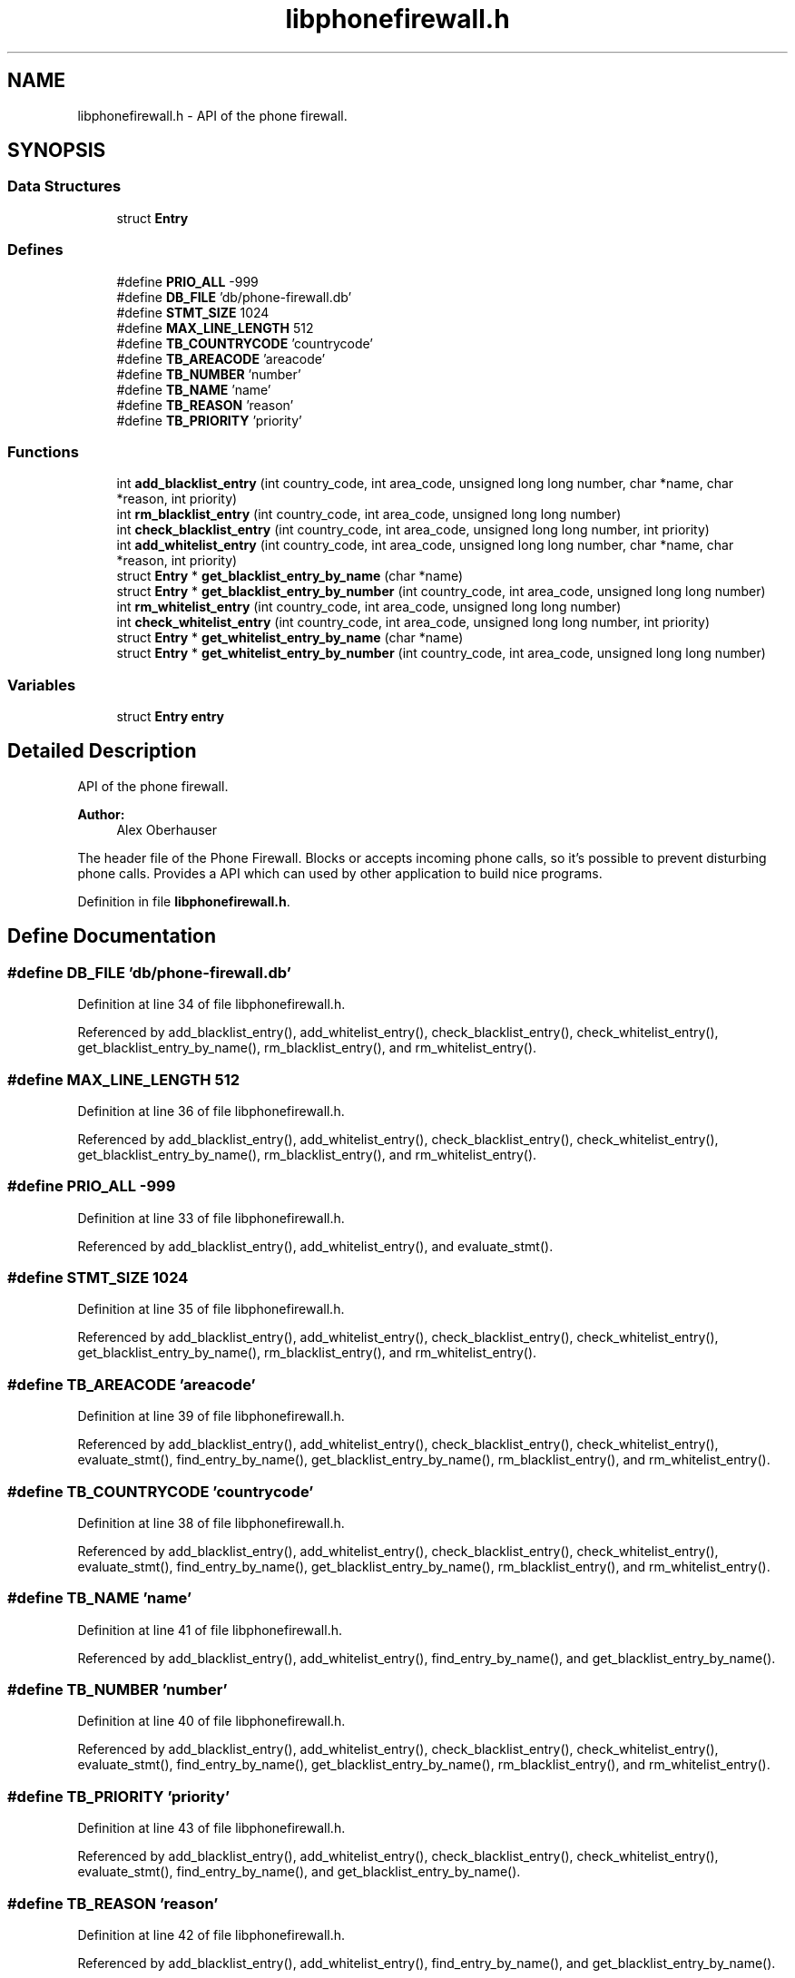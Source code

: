 .TH "libphonefirewall.h" 3 "9 Jul 2008" "Version v0.01" "Phone Firewall" \" -*- nroff -*-
.ad l
.nh
.SH NAME
libphonefirewall.h \- API of the phone firewall. 
.SH SYNOPSIS
.br
.PP
.SS "Data Structures"

.in +1c
.ti -1c
.RI "struct \fBEntry\fP"
.br
.in -1c
.SS "Defines"

.in +1c
.ti -1c
.RI "#define \fBPRIO_ALL\fP   -999"
.br
.ti -1c
.RI "#define \fBDB_FILE\fP   'db/phone-firewall.db'"
.br
.ti -1c
.RI "#define \fBSTMT_SIZE\fP   1024"
.br
.ti -1c
.RI "#define \fBMAX_LINE_LENGTH\fP   512"
.br
.ti -1c
.RI "#define \fBTB_COUNTRYCODE\fP   'countrycode'"
.br
.ti -1c
.RI "#define \fBTB_AREACODE\fP   'areacode'"
.br
.ti -1c
.RI "#define \fBTB_NUMBER\fP   'number'"
.br
.ti -1c
.RI "#define \fBTB_NAME\fP   'name'"
.br
.ti -1c
.RI "#define \fBTB_REASON\fP   'reason'"
.br
.ti -1c
.RI "#define \fBTB_PRIORITY\fP   'priority'"
.br
.in -1c
.SS "Functions"

.in +1c
.ti -1c
.RI "int \fBadd_blacklist_entry\fP (int country_code, int area_code, unsigned long long number, char *name, char *reason, int priority)"
.br
.ti -1c
.RI "int \fBrm_blacklist_entry\fP (int country_code, int area_code, unsigned long long number)"
.br
.ti -1c
.RI "int \fBcheck_blacklist_entry\fP (int country_code, int area_code, unsigned long long number, int priority)"
.br
.ti -1c
.RI "int \fBadd_whitelist_entry\fP (int country_code, int area_code, unsigned long long number, char *name, char *reason, int priority)"
.br
.ti -1c
.RI "struct \fBEntry\fP * \fBget_blacklist_entry_by_name\fP (char *name)"
.br
.ti -1c
.RI "struct \fBEntry\fP * \fBget_blacklist_entry_by_number\fP (int country_code, int area_code, unsigned long long number)"
.br
.ti -1c
.RI "int \fBrm_whitelist_entry\fP (int country_code, int area_code, unsigned long long number)"
.br
.ti -1c
.RI "int \fBcheck_whitelist_entry\fP (int country_code, int area_code, unsigned long long number, int priority)"
.br
.ti -1c
.RI "struct \fBEntry\fP * \fBget_whitelist_entry_by_name\fP (char *name)"
.br
.ti -1c
.RI "struct \fBEntry\fP * \fBget_whitelist_entry_by_number\fP (int country_code, int area_code, unsigned long long number)"
.br
.in -1c
.SS "Variables"

.in +1c
.ti -1c
.RI "struct \fBEntry\fP \fBentry\fP"
.br
.in -1c
.SH "Detailed Description"
.PP 
API of the phone firewall. 

\fBAuthor:\fP
.RS 4
Alex Oberhauser
.RE
.PP
The header file of the Phone Firewall. Blocks or accepts incoming phone calls, so it's possible to prevent disturbing phone calls. Provides a API which can used by other application to build nice programs. 
.PP
Definition in file \fBlibphonefirewall.h\fP.
.SH "Define Documentation"
.PP 
.SS "#define DB_FILE   'db/phone-firewall.db'"
.PP
Definition at line 34 of file libphonefirewall.h.
.PP
Referenced by add_blacklist_entry(), add_whitelist_entry(), check_blacklist_entry(), check_whitelist_entry(), get_blacklist_entry_by_name(), rm_blacklist_entry(), and rm_whitelist_entry().
.SS "#define MAX_LINE_LENGTH   512"
.PP
Definition at line 36 of file libphonefirewall.h.
.PP
Referenced by add_blacklist_entry(), add_whitelist_entry(), check_blacklist_entry(), check_whitelist_entry(), get_blacklist_entry_by_name(), rm_blacklist_entry(), and rm_whitelist_entry().
.SS "#define PRIO_ALL   -999"
.PP
Definition at line 33 of file libphonefirewall.h.
.PP
Referenced by add_blacklist_entry(), add_whitelist_entry(), and evaluate_stmt().
.SS "#define STMT_SIZE   1024"
.PP
Definition at line 35 of file libphonefirewall.h.
.PP
Referenced by add_blacklist_entry(), add_whitelist_entry(), check_blacklist_entry(), check_whitelist_entry(), get_blacklist_entry_by_name(), rm_blacklist_entry(), and rm_whitelist_entry().
.SS "#define TB_AREACODE   'areacode'"
.PP
Definition at line 39 of file libphonefirewall.h.
.PP
Referenced by add_blacklist_entry(), add_whitelist_entry(), check_blacklist_entry(), check_whitelist_entry(), evaluate_stmt(), find_entry_by_name(), get_blacklist_entry_by_name(), rm_blacklist_entry(), and rm_whitelist_entry().
.SS "#define TB_COUNTRYCODE   'countrycode'"
.PP
Definition at line 38 of file libphonefirewall.h.
.PP
Referenced by add_blacklist_entry(), add_whitelist_entry(), check_blacklist_entry(), check_whitelist_entry(), evaluate_stmt(), find_entry_by_name(), get_blacklist_entry_by_name(), rm_blacklist_entry(), and rm_whitelist_entry().
.SS "#define TB_NAME   'name'"
.PP
Definition at line 41 of file libphonefirewall.h.
.PP
Referenced by add_blacklist_entry(), add_whitelist_entry(), find_entry_by_name(), and get_blacklist_entry_by_name().
.SS "#define TB_NUMBER   'number'"
.PP
Definition at line 40 of file libphonefirewall.h.
.PP
Referenced by add_blacklist_entry(), add_whitelist_entry(), check_blacklist_entry(), check_whitelist_entry(), evaluate_stmt(), find_entry_by_name(), get_blacklist_entry_by_name(), rm_blacklist_entry(), and rm_whitelist_entry().
.SS "#define TB_PRIORITY   'priority'"
.PP
Definition at line 43 of file libphonefirewall.h.
.PP
Referenced by add_blacklist_entry(), add_whitelist_entry(), check_blacklist_entry(), check_whitelist_entry(), evaluate_stmt(), find_entry_by_name(), and get_blacklist_entry_by_name().
.SS "#define TB_REASON   'reason'"
.PP
Definition at line 42 of file libphonefirewall.h.
.PP
Referenced by add_blacklist_entry(), add_whitelist_entry(), find_entry_by_name(), and get_blacklist_entry_by_name().
.SH "Function Documentation"
.PP 
.SS "int add_blacklist_entry (int country_code, int area_code, unsigned long long number, char * name, char * reason, int priority)"
.PP
Add a number to the blacklist. The number will be blocked after that.
.PP
\fBParameters:\fP
.RS 4
\fIcountry_code\fP The country code (for example 39 for Italy, 43 for Austria, and so one) 
.br
\fIarea_code\fP The area code which indicates your mobile operator. 
.br
\fInumber\fP The telephone number of the person (without country and area code. 
.br
\fIname\fP The name of the person. 
.br
\fIreason\fP Why you have blocked this person. 
.br
\fIpriority\fP Gives the \fBentry\fP a priority. 0 is standard. If the priority is higher the value will be also blocked/accepted if a higher priority is choosen. 
.br
 The value 'PRIO_ALL' stands for all priorities.
.RE
.PP
\fBReturns:\fP
.RS 4
If all goes well 0 (zero) otherwise an errno code. 
.RE
.PP

.PP
Definition at line 75 of file phonefirewall_administration.c.
.PP
References DB_FILE, ERR_FLAG, MAX_LINE_LENGTH, PRIO_ALL, STMT_SIZE, TB_AREACODE, TB_COUNTRYCODE, TB_NAME, TB_NUMBER, TB_PRIORITY, TB_REASON, and write_logentry().
.SS "int add_whitelist_entry (int country_code, int area_code, unsigned long long number, char * name, char * reason, int priority)"
.PP
Add a number to the whitelist. The number will be accepted after that.
.PP
\fBParameters:\fP
.RS 4
\fIcountry_code\fP The country code (for example 39 for Italy, 43 for Austria, and so one) 
.br
\fIarea_code\fP The area code which indicates your mobile operator. 
.br
\fInumber\fP The telephone number of the person (without country and area code. 
.br
\fIname\fP The name of the person. 
.br
\fIreason\fP Why you have blocked this person. 
.br
\fIpriority\fP Gives the \fBentry\fP a priority. 0 is standard. If the priority is higher the value will be also blocked/accepted if a higher priority is choosen.
.br
 The value 'PRIO_ALL' stands for all priorities.
.RE
.PP
\fBReturns:\fP
.RS 4
If all goes well 0 (zero) otherwise an errno code. 
.RE
.PP

.PP
Definition at line 117 of file phonefirewall_administration.c.
.PP
References DB_FILE, ERR_FLAG, MAX_LINE_LENGTH, PRIO_ALL, STMT_SIZE, TB_AREACODE, TB_COUNTRYCODE, TB_NAME, TB_NUMBER, TB_PRIORITY, TB_REASON, and write_logentry().
.SS "int check_blacklist_entry (int country_code, int area_code, unsigned long long number, int priority)"
.PP
Checks if a number is on the blacklist.
.PP
\fBParameters:\fP
.RS 4
\fIcountry_code\fP The country code (for example 39 for Italy, 43 for Austria, and so one) 
.br
\fIarea_code\fP The area code which indicates your mobile operator. 
.br
\fInumber\fP The telephone number of the person (without country and area code. 
.br
\fIpriority\fP Gives the \fBentry\fP a priority. 0 is standard. If the priority is higher the value will be also blocked/accepted if a higher priority is choosen.
.br
 The value 'PRIO_ALL' stands for all priorities.
.RE
.PP
\fBReturns:\fP
.RS 4
If the number was found 1, otherwise 0. 
.RE
.PP

.PP
Definition at line 234 of file phonefirewall_administration.c.
.PP
References Entry::area_code, Entry::country_code, DB_FILE, ERR_FLAG, evaluate_stmt(), INFO_FLAG, MAX_LINE_LENGTH, Entry::number, p_entry, Entry::priority, STMT_SIZE, TB_AREACODE, TB_COUNTRYCODE, TB_NUMBER, TB_PRIORITY, and write_logentry().
.SS "int check_whitelist_entry (int country_code, int area_code, unsigned long long number, int priority)"
.PP
Checks if a number is on the whitelist.
.PP
\fBParameters:\fP
.RS 4
\fIcountry_code\fP The country code (for example 39 for Italy, 43 for Austria, and so one) 
.br
\fIarea_code\fP The area code which indicates your mobile operator. 
.br
\fInumber\fP The telephone number of the person (without country and area code. 
.br
\fIpriority\fP Gives the \fBentry\fP a priority. 0 is standard. If the priority is higher the value will be also blocked/accepted if a higher priority is choosen.
.br
 The value 'PRIO_ALL' stands for all priorities.
.RE
.PP
\fBReturns:\fP
.RS 4
If the number was found 1, otherwise 0. 
.RE
.PP

.PP
Definition at line 293 of file phonefirewall_administration.c.
.PP
References Entry::area_code, Entry::country_code, DB_FILE, ERR_FLAG, evaluate_stmt(), INFO_FLAG, MAX_LINE_LENGTH, Entry::number, p_entry, Entry::priority, STMT_SIZE, TB_AREACODE, TB_COUNTRYCODE, TB_NUMBER, TB_PRIORITY, and write_logentry().
.SS "struct \fBEntry\fP* get_blacklist_entry_by_name (char * name)\fC [read]\fP"
.PP
Search a entrie by name.
.PP
\fBParameters:\fP
.RS 4
\fIname\fP The name of the person which is blocked.
.RE
.PP
\fBReturns:\fP
.RS 4
\fBentry\fP Returns the found \fBentry\fP. 
.RE
.PP

.PP
Definition at line 66 of file phonefirewall_search.c.
.PP
References Entry::area_code, ASCII_PERCENT_CHAR, Entry::country_code, DB_FILE, entry_array, ERR_FLAG, find_entry_by_name(), MAX_LINE_LENGTH, Entry::number, Entry::reason, STMT_SIZE, TB_AREACODE, TB_COUNTRYCODE, TB_NAME, TB_NUMBER, TB_PRIORITY, TB_REASON, and write_logentry().
.SS "struct \fBEntry\fP* get_blacklist_entry_by_number (int country_code, int area_code, unsigned long long number)\fC [read]\fP"
.PP
Search a entrie by number (country code + area code + number).
.PP
\fBParameters:\fP
.RS 4
\fIcountry_code\fP The country code (for example 39 for Italy, 43 for Austria, and so one) 
.br
\fIarea_code\fP The area code which indicates your mobile operator. 
.br
\fInumber\fP The telephone number of the person (without country and area code.
.RE
.PP
\fBReturns:\fP
.RS 4
\fBentry\fP Returns the found \fBentry\fP. 
.RE
.PP

.PP
Definition at line 115 of file phonefirewall_search.c.
.SS "struct \fBEntry\fP* get_whitelist_entry_by_name (char * name)\fC [read]\fP"
.PP
Search a entrie by name.
.PP
\fBParameters:\fP
.RS 4
\fIname\fP The name of the person which is accepted.
.RE
.PP
\fBReturns:\fP
.RS 4
\fBentry\fP Returns the found \fBentry\fP. 
.RE
.PP

.PP
Definition at line 122 of file phonefirewall_search.c.
.SS "struct \fBEntry\fP* get_whitelist_entry_by_number (int country_code, int area_code, unsigned long long number)\fC [read]\fP"
.PP
Search a entrie by number (country code + area code + number).
.PP
\fBParameters:\fP
.RS 4
\fIcountry_code\fP The country code (for example 39 for Italy, 43 for Austria, and so one) 
.br
\fIarea_code\fP The area code which indicates your mobile operator. 
.br
\fInumber\fP The telephone number of the person (without country and area code.
.RE
.PP
\fBReturns:\fP
.RS 4
\fBentry\fP Returns the found \fBentry\fP. 
.RE
.PP

.PP
Definition at line 127 of file phonefirewall_search.c.
.SS "int rm_blacklist_entry (int country_code, int area_code, unsigned long long number)"
.PP
Removes a blocked number from the blacklist.
.PP
\fBParameters:\fP
.RS 4
\fInumber\fP The number which will be deleted.
.RE
.PP
\fBReturns:\fP
.RS 4
If all goes right 0, otherwise an error code. 
.RE
.PP

.PP
Definition at line 159 of file phonefirewall_administration.c.
.PP
References DB_FILE, ERR_FLAG, MAX_LINE_LENGTH, STMT_SIZE, TB_AREACODE, TB_COUNTRYCODE, TB_NUMBER, and write_logentry().
.SS "int rm_whitelist_entry (int country_code, int area_code, unsigned long long number)"
.PP
Removes a accepted number from the whitelist.
.PP
\fBParameters:\fP
.RS 4
\fInumber\fP The number which will be deleted.
.RE
.PP
\fBReturns:\fP
.RS 4
If all goes right 0, otherwise an error code. 
.RE
.PP

.PP
Definition at line 196 of file phonefirewall_administration.c.
.PP
References DB_FILE, ERR_FLAG, MAX_LINE_LENGTH, STMT_SIZE, TB_AREACODE, TB_COUNTRYCODE, TB_NUMBER, and write_logentry().
.SH "Variable Documentation"
.PP 
.SS "struct \fBEntry\fP  \fBentry\fP"
.PP
.SH "Author"
.PP 
Generated automatically by Doxygen for Phone Firewall from the source code.
